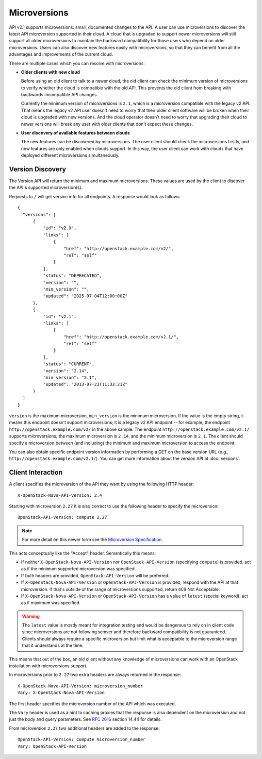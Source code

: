 ..
      Licensed under the Apache License, Version 2.0 (the "License"); you may
      not use this file except in compliance with the License. You may obtain
      a copy of the License at

          http://www.apache.org/licenses/LICENSE-2.0

      Unless required by applicable law or agreed to in writing, software
      distributed under the License is distributed on an "AS IS" BASIS, WITHOUT
      WARRANTIES OR CONDITIONS OF ANY KIND, either express or implied. See the
      License for the specific language governing permissions and limitations
      under the License.

=============
Microversions
=============

API v2.1 supports microversions: small, documented changes to the API. A user
can use microversions to discover the latest API microversion supported in
their cloud. A cloud that is upgraded to support newer microversions will still
support all older microversions to maintain the backward compatibility for
those users who depend on older microversions. Users can also discover new
features easily with microversions, so that they can benefit from all the
advantages and improvements of the current cloud.

There are multiple cases which you can resolve with microversions:

- **Older clients with new cloud**

  Before using an old client to talk to a newer cloud, the old client can check
  the minimum version of microversions to verify whether the cloud is
  compatible with the old API. This prevents the old client from breaking with
  backwards incompatible API changes.

  Currently the minimum version of microversions is ``2.1``, which is a
  microversion compatible with the legacy v2 API. That means the legacy v2 API
  user doesn't need to worry that their older client software will be broken
  when their cloud is upgraded with new versions. And the cloud operator
  doesn't need to worry that upgrading their cloud to newer versions will
  break any user with older clients that don't expect these changes.

- **User discovery of available features between clouds**

  The new features can be discovered by microversions. The user client should
  check the microversions firstly, and new features are only enabled when
  clouds support. In this way, the user client can work with clouds that have
  deployed different microversions simultaneously.

Version Discovery
=================

The Version API will return the minimum and maximum microversions. These values
are used by the client to discover the API's supported microversion(s).

Requests to ``/`` will get version info for all endpoints. A response would look
as follows::

  {
    "versions": [
        {
            "id": "v2.0",
            "links": [
                {
                    "href": "http://openstack.example.com/v2/",
                    "rel": "self"
                }
            ],
            "status": "DEPRECATED",
            "version": "",
            "min_version": "",
            "updated": "2025-07-04T12:00:00Z"
        },
        {
            "id": "v2.1",
            "links": [
                {
                    "href": "http://openstack.example.com/v2.1/",
                    "rel": "self"
                }
            ],
            "status": "CURRENT",
            "version": "2.14",
            "min_version": "2.1",
            "updated": "2013-07-23T11:33:21Z"
        }
    ]
  }

``version`` is the maximum microversion, ``min_version`` is the minimum
microversion. If the value is the empty string, it means this endpoint doesn't
support microversions; it is a legacy v2 API endpoint -- for example, the
endpoint ``http://openstack.example.com/v2/`` in the above sample. The endpoint
``http://openstack.example.com/v2.1/`` supports microversions; the maximum
microversion is ``2.14``, and the minimum microversion is ``2.1``. The client
should specify a microversion between (and including) the minimum and maximum
microversion to access the endpoint.

You can also obtain specific endpoint version information by performing a GET
on the base version URL (e.g., ``http://openstack.example.com/v2.1/``). You can
get more information about the version API at :doc:`versions`.

Client Interaction
==================

A client specifies the microversion of the API they want by using the following
HTTP header::

  X-OpenStack-Nova-API-Version: 2.4

Starting with microversion ``2.27`` it is also correct to use the
following header to specify the microversion::

  OpenStack-API-Version: compute 2.27

.. note:: For more detail on this newer form see the `Microversion Specification
   <http://specs.openstack.org/openstack/api-wg/guidelines/microversion_specification.html>`_.

This acts conceptually like the "Accept" header. Semantically this means:

* If neither ``X-OpenStack-Nova-API-Version`` nor ``OpenStack-API-Version``
  (specifying ``compute``) is provided, act as if the minimum supported
  microversion was specified.

* If both headers are provided, ``OpenStack-API-Version`` will be preferred.

* If ``X-OpenStack-Nova-API-Version`` or ``OpenStack-API-Version`` is provided,
  respond with the API at that microversion. If that's outside of the range
  of microversions supported, return 406 Not Acceptable.

* If ``X-OpenStack-Nova-API-Version`` or ``OpenStack-API-Version`` has a value
  of ``latest`` (special keyword), act as if maximum was specified.

.. warning:: The ``latest`` value is mostly meant for integration testing and
  would be dangerous to rely on in client code since microversions are not
  following semver and therefore backward compatibility is not guaranteed.
  Clients should always require a specific microversion but limit what is
  acceptable to the microversion range that it understands at the time.

This means that out of the box, an old client without any knowledge of
microversions can work with an OpenStack installation with microversions
support.

In microversions prior to ``2.27`` two extra headers are always returned in
the response::

    X-OpenStack-Nova-API-Version: microversion_number
    Vary: X-OpenStack-Nova-API-Version

The first header specifies the microversion number of the API which was
executed.

The ``Vary`` header is used as a hint to caching proxies that the response
is also dependent on the microversion and not just the body and query
parameters. See :rfc:`2616` section 14.44 for details.

From microversion ``2.27`` two additional headers are added to the
response::

    OpenStack-API-Version: compute microversion_number
    Vary: OpenStack-API-Version
